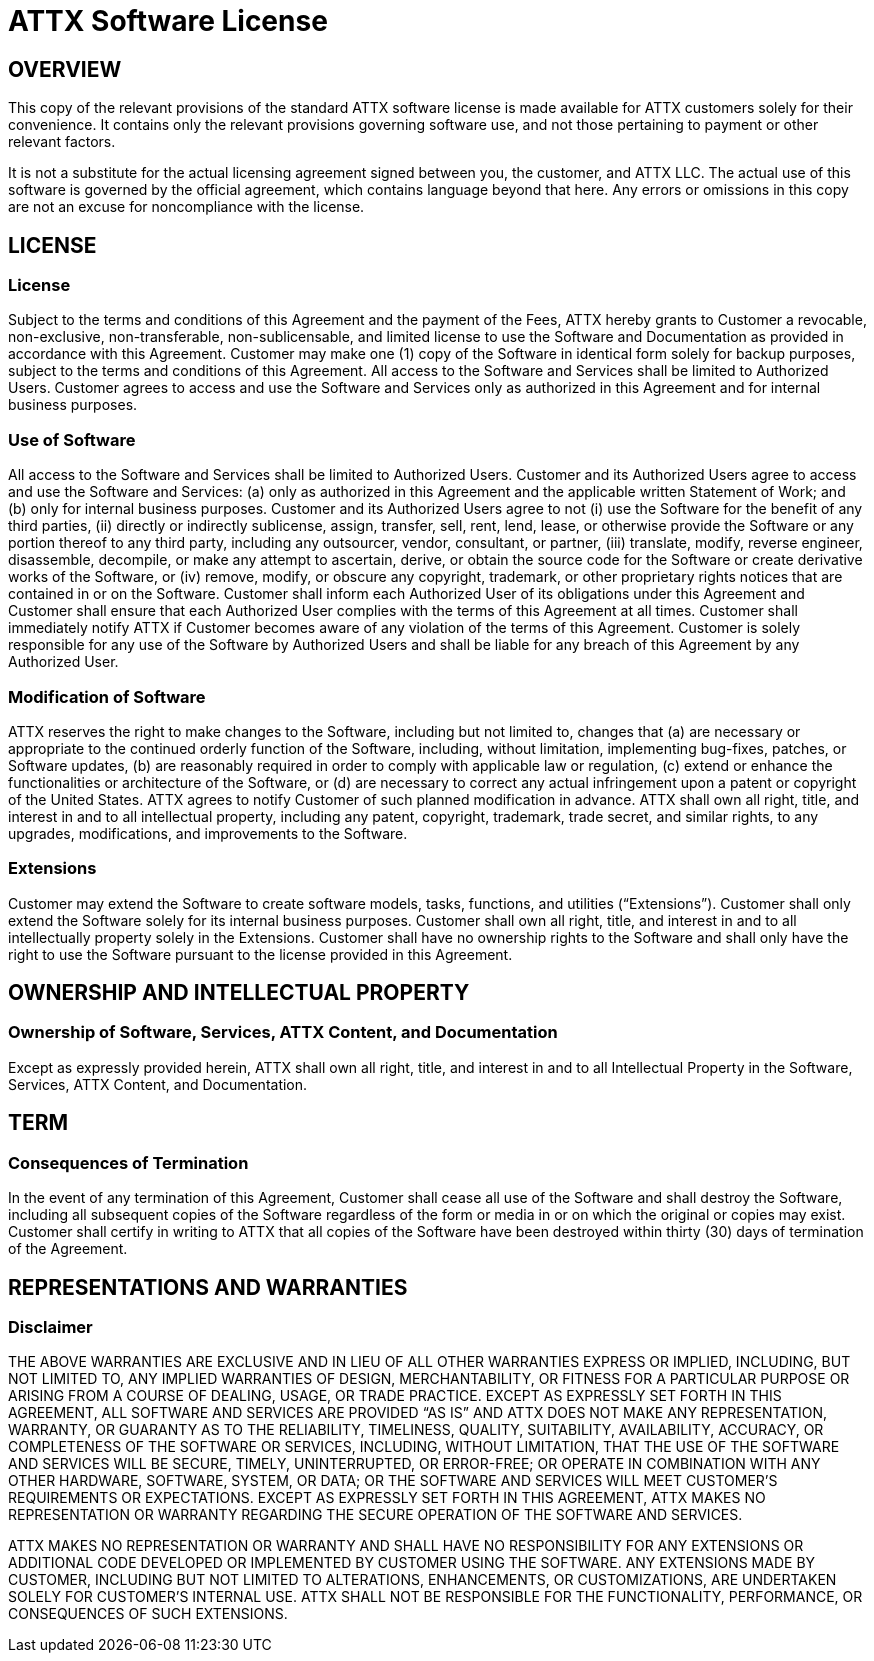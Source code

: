 = ATTX Software License

== OVERVIEW

This copy of the relevant provisions of the standard ATTX software license is 
made available for ATTX customers solely for their convenience. It contains 
only the relevant provisions governing software use, and not those pertaining
to payment or other relevant factors.

It is not a substitute for the actual licensing agreement signed between you,
the customer, and ATTX LLC. The actual use of this software is governed by the
official agreement, which contains language beyond that here. Any errors or
omissions in this copy are not an excuse for noncompliance with the license.

== LICENSE

=== License
Subject to the terms and conditions of this Agreement and the payment of the Fees, ATTX hereby grants to Customer a revocable, non-exclusive, non-transferable, non-sublicensable, and limited license to use the Software and Documentation as provided in accordance with this Agreement. Customer may make one (1) copy of the Software in identical form solely for backup purposes, subject to the terms and conditions of this Agreement. All access to the Software and Services shall be limited to Authorized Users. Customer agrees to access and use the Software and Services only as authorized in this Agreement and for internal business purposes. 

=== Use of Software
All access to the Software and Services shall be limited to Authorized Users. Customer and its Authorized Users agree to access and use the Software and Services: (a) only as authorized in this Agreement and the applicable written Statement of Work; and (b) only for internal business purposes. Customer and its Authorized Users agree to not (i) use the Software for the benefit of any third parties, (ii) directly or indirectly sublicense, assign, transfer, sell, rent, lend, lease, or otherwise provide the Software or any portion thereof to any third party, including any outsourcer, vendor, consultant, or partner, (iii) translate, modify, reverse engineer, disassemble, decompile, or make any attempt to ascertain, derive, or obtain the source code for the Software or create derivative works of the Software, or (iv) remove, modify, or obscure any copyright, trademark, or other proprietary rights notices that are contained in or on the Software. Customer shall inform each Authorized User of its obligations under this Agreement and Customer shall ensure that each Authorized User complies with the terms of this Agreement at all times. Customer shall immediately notify ATTX if Customer becomes aware of any violation of the terms of this Agreement. Customer is solely responsible for any use of the Software by Authorized Users and shall be liable for any breach of this Agreement by any Authorized User.  

=== Modification of Software
ATTX reserves the right to make changes to the Software, including but not limited to, changes that (a) are necessary or appropriate to the continued orderly function of the Software, including, without limitation, implementing bug-fixes, patches, or Software updates, (b) are reasonably required in order to comply with applicable law or regulation, (c) extend or enhance the functionalities or architecture of the Software, or (d) are necessary to correct any actual infringement upon a patent or copyright of the United States. ATTX agrees to notify Customer of such planned modification in advance. ATTX shall own all right, title, and interest in and to all intellectual property, including any patent, copyright, trademark, trade secret, and similar rights, to any upgrades, modifications, and improvements to the Software.

=== Extensions
Customer may extend the Software to create software models, tasks, functions, and utilities (“Extensions”). Customer shall only extend the Software solely for its internal business purposes. Customer shall own all right, title, and interest in and to all intellectually property solely in the Extensions. Customer shall have no ownership rights to the Software and shall only have the right to use the Software pursuant to the license provided in this Agreement.  

== OWNERSHIP AND INTELLECTUAL PROPERTY

=== Ownership of Software, Services, ATTX Content, and Documentation
Except as expressly provided herein, ATTX shall own all right, title, and interest in and to all Intellectual Property in the Software, Services, ATTX Content, and Documentation.

== TERM 

=== Consequences of Termination
In the event of any termination of this Agreement, Customer shall cease all use of the Software and shall destroy the Software, including all subsequent copies of the Software regardless of the form or media in or on which the original or copies may exist. Customer shall certify in writing to ATTX that all copies of the Software have been destroyed within thirty (30) days of termination of the Agreement. 

== REPRESENTATIONS AND WARRANTIES

=== Disclaimer
THE ABOVE WARRANTIES ARE EXCLUSIVE AND IN LIEU OF ALL OTHER WARRANTIES EXPRESS OR IMPLIED, INCLUDING, BUT NOT LIMITED TO, ANY IMPLIED WARRANTIES OF DESIGN, MERCHANTABILITY, OR FITNESS FOR A PARTICULAR PURPOSE OR ARISING FROM A COURSE OF DEALING, USAGE, OR TRADE PRACTICE. EXCEPT AS EXPRESSLY SET FORTH IN THIS AGREEMENT, ALL SOFTWARE AND SERVICES ARE PROVIDED “AS IS” AND ATTX DOES NOT MAKE ANY REPRESENTATION, WARRANTY, OR GUARANTY AS TO THE RELIABILITY, TIMELINESS, QUALITY, SUITABILITY, AVAILABILITY, ACCURACY, OR COMPLETENESS OF THE SOFTWARE OR SERVICES, INCLUDING, WITHOUT LIMITATION, THAT THE USE OF THE SOFTWARE AND SERVICES WILL BE SECURE, TIMELY, UNINTERRUPTED, OR ERROR-FREE; OR OPERATE IN COMBINATION WITH ANY OTHER HARDWARE, SOFTWARE, SYSTEM, OR DATA; OR THE SOFTWARE AND SERVICES WILL MEET CUSTOMER’S REQUIREMENTS OR EXPECTATIONS. EXCEPT AS EXPRESSLY SET FORTH IN THIS AGREEMENT, ATTX MAKES NO REPRESENTATION OR WARRANTY REGARDING THE SECURE OPERATION OF THE SOFTWARE AND SERVICES.

ATTX MAKES NO REPRESENTATION OR WARRANTY AND SHALL HAVE NO RESPONSIBILITY FOR ANY EXTENSIONS OR ADDITIONAL CODE DEVELOPED OR IMPLEMENTED BY CUSTOMER USING THE SOFTWARE. ANY EXTENSIONS MADE BY CUSTOMER, INCLUDING BUT NOT LIMITED TO ALTERATIONS, ENHANCEMENTS, OR CUSTOMIZATIONS, ARE UNDERTAKEN SOLELY FOR CUSTOMER’S INTERNAL USE. ATTX SHALL NOT BE RESPONSIBLE FOR THE FUNCTIONALITY, PERFORMANCE, OR CONSEQUENCES OF SUCH EXTENSIONS. 